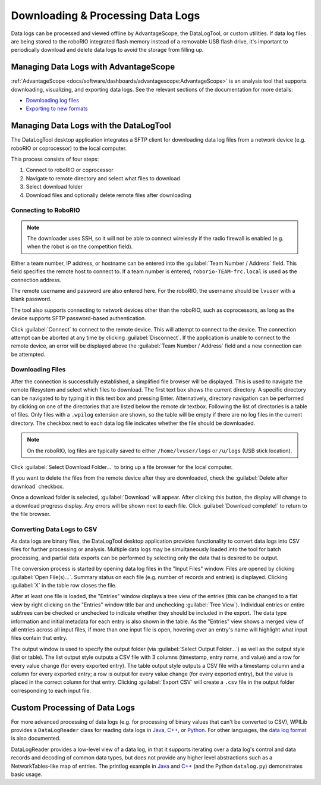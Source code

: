 Downloading & Processing Data Logs
==================================

Data logs can be processed and viewed offline by AdvantageScope, the DataLogTool, or custom utilities. If data log files are being stored to the roboRIO integrated flash memory instead of a removable USB flash drive, it's important to periodically download and delete data logs to avoid the storage from filling up.

Managing Data Logs with AdvantageScope
--------------------------------------

:ref:`AdvantageScope <docs/software/dashboards/advantagescope:AdvantageScope>` is an analysis tool that supports downloading, visualizing, and exporting data logs. See the relevant sections of the documentation for more details:

- `Downloading log files <https://github.com/Mechanical-Advantage/AdvantageScope/blob/main/docs/OPEN-FILE.md>`__
- `Exporting to new formats <https://github.com/Mechanical-Advantage/AdvantageScope/blob/main/docs/EXPORT.md>`__

Managing Data Logs with the DataLogTool
---------------------------------------

The DataLogTool desktop application integrates a SFTP client for downloading data log files from a network device (e.g. roboRIO or coprocessor) to the local computer.

This process consists of four steps:

1. Connect to roboRIO or coprocessor
2. Navigate to remote directory and select what files to download
3. Select download folder
4. Download files and optionally delete remote files after downloading

Connecting to RoboRIO
^^^^^^^^^^^^^^^^^^^^^

.. note:: The downloader uses SSH, so it will not be able to connect wirelessly if the radio firewall is enabled (e.g. when the robot is on the competition field).

.. image:: images/datalogtool/download-connecting.png
   :alt: Connection display showing team number, username, and password fields.

Either a team number, IP address, or hostname can be entered into the :guilabel:`Team Number / Address` field.  This field specifies the remote host to connect to. If a team number is entered, ``roborio-TEAM-frc.local`` is used as the connection address.

The remote username and password are also entered here.  For the roboRIO, the username should be ``lvuser`` with a blank password.

The tool also supports connecting to network devices other than the roboRIO, such as coprocessors, as long as the device supports SFTP password-based authentication.

Click :guilabel:`Connect` to connect to the remote device.  This will attempt to connect to the device.  The connection attempt can be aborted at any time by clicking :guilabel:`Disconnect`.  If the application is unable to connect to the remote device, an error will be displayed above the :guilabel:`Team Number / Address` field and a new connection can be attempted.

Downloading Files
^^^^^^^^^^^^^^^^^

After the connection is successfully established, a simplified file browser will be displayed.  This is used to navigate the remote filesystem and select which files to download.  The first text box shows the current directory.  A specific directory can be navigated to by typing it in this text box and pressing Enter.  Alternatively, directory navigation can be performed by clicking on one of the directories that are listed below the remote dir textbox.  Following the list of directories is a table of files.  Only files with a ``.wpilog`` extension are shown, so the table will be empty if there are no log files in the current directory.  The checkbox next to each data log file indicates whether the file should be downloaded.

.. note:: On the roboRIO, log files are typically saved to either ``/home/lvuser/logs`` or ``/u/logs`` (USB stick location).

.. image:: images/datalogtool/download-file-selection.png
   :alt: Remote file browser showing remote directory, list of directories, and list of files with checkboxes next to each one.

Click :guilabel:`Select Download Folder...` to bring up a file browser for the local computer.

If you want to delete the files from the remote device after they are downloaded, check the :guilabel:`Delete after download` checkbox.

Once a download folder is selected, :guilabel:`Download` will appear.  After clicking this button, the display will change to a download progress display.  Any errors will be shown next to each file.  Click :guilabel:`Download complete!` to return to the file browser.

.. image:: images/datalogtool/download-downloading.png
   :alt: Download status showing 100% completion on the first file and a "file exists" error on the second file.

Converting Data Logs to CSV
^^^^^^^^^^^^^^^^^^^^^^^^^^^

As data logs are binary files, the DataLogTool desktop application provides functionality to convert data logs into CSV files for further processing or analysis.  Multiple data logs may be simultaneously loaded into the tool for batch processing, and partial data exports can be performed by selecting only the data that is desired to be output.

.. image:: images/datalogtool/csv-export.png
   :alt: DataLogTool window showing two open files, a tree view of entries with corresponding checkboxes and information about each entry, and an output window with export style option.

The conversion process is started by opening data log files in the "Input Files" window.  Files are opened by clicking :guilabel:`Open File(s)...`.  Summary status on each file (e.g. number of records and entries) is displayed.  Clicking :guilabel:`X` in the table row closes the file.

After at least one file is loaded, the "Entries" window displays a tree view of the entries (this can be changed to a flat view by right clicking on the "Entries" window title bar and unchecking :guilabel:`Tree View`).  Individual entries or entire subtrees can be checked or unchecked to indicate whether they should be included in the export.  The data type information and initial metadata for each entry is also shown in the table.  As the "Entries" view shows a merged view of all entries across all input files, if more than one input file is open, hovering over an entry's name will highlight what input files contain that entry.

The output window is used to specify the output folder (via :guilabel:`Select Output Folder...`) as well as the output style (list or table).  The list output style outputs a CSV file with 3 columns (timestamp, entry name, and value) and a row for every value change (for every exported entry).  The table output style outputs a CSV file with a timestamp column and a column for every exported entry; a row is output for every value change (for every exported entry), but the value is placed in the correct column for that entry.  Clicking :guilabel:`Export CSV` will create a ``.csv`` file in the output folder corresponding to each input file.

Custom Processing of Data Logs
------------------------------

For more advanced processing of data logs (e.g. for processing of binary values that can't be converted to CSV), WPILib provides a ``DataLogReader`` class for reading data logs in `Java <https://github.wpilib.org/allwpilib/docs/release/java/edu/wpi/first/util/datalog/DataLogReader.html>`__, `C++ <https://github.wpilib.org/allwpilib/docs/release/cpp/classwpi_1_1log_1_1_data_log_reader.html>`__, or `Python <https://github.com/wpilibsuite/allwpilib/blob/main/wpiutil/examples/printlog/datalog.py>`__.  For other languages, the `data log format <https://github.com/wpilibsuite/allwpilib/blob/main/wpiutil/doc/datalog.adoc>`__ is also documented.

DataLogReader provides a low-level view of a data log, in that it supports iterating over a data log's control and data records and decoding of common data types, but does not provide any higher level abstractions such as a NetworkTables-like map of entries.  The printlog example in `Java <https://github.com/wpilibsuite/allwpilib/blob/main/wpiutil/src/printlog/java/printlog/PrintLog.java>`__ and `C++ <https://github.com/wpilibsuite/allwpilib/blob/main/wpiutil/examples/printlog/printlog.cpp>`__ (and the Python ``datalog.py``) demonstrates basic usage.
